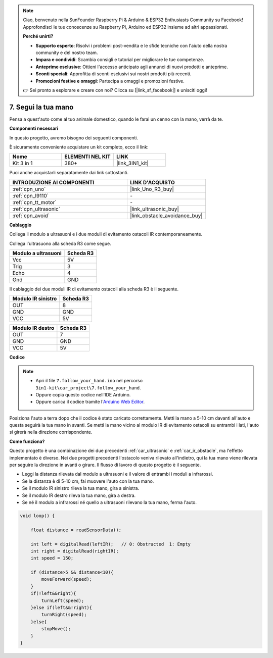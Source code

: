 .. note::

    Ciao, benvenuto nella SunFounder Raspberry Pi & Arduino & ESP32 Enthusiasts Community su Facebook! Approfondisci le tue conoscenze su Raspberry Pi, Arduino ed ESP32 insieme ad altri appassionati.

    **Perché unirti?**

    - **Supporto esperto**: Risolvi i problemi post-vendita e le sfide tecniche con l'aiuto della nostra community e del nostro team.
    - **Impara e condividi**: Scambia consigli e tutorial per migliorare le tue competenze.
    - **Anteprime esclusive**: Ottieni l'accesso anticipato agli annunci di nuovi prodotti e anteprime.
    - **Sconti speciali**: Approfitta di sconti esclusivi sui nostri prodotti più recenti.
    - **Promozioni festive e omaggi**: Partecipa a omaggi e promozioni festive.

    👉 Sei pronto a esplorare e creare con noi? Clicca su [|link_sf_facebook|] e unisciti oggi!

.. _follow_your_hand:

7. Segui la tua mano
=========================

Pensa a quest'auto come al tuo animale domestico, quando le farai un cenno con la mano, verrà da te.

**Componenti necessari**

In questo progetto, avremo bisogno dei seguenti componenti. 

È sicuramente conveniente acquistare un kit completo, ecco il link: 

.. list-table::
    :widths: 20 20 20
    :header-rows: 1

    *   - Nome	
        - ELEMENTI NEL KIT
        - LINK
    *   - Kit 3 in 1
        - 380+
        - |link_3IN1_kit|

Puoi anche acquistarli separatamente dai link sottostanti.

.. list-table::
    :widths: 30 20
    :header-rows: 1

    *   - INTRODUZIONE AI COMPONENTI
        - LINK D'ACQUISTO

    *   - :ref:`cpn_uno`
        - |link_Uno_R3_buy|
    *   - :ref:`cpn_l9110`
        - \-
    *   - :ref:`cpn_tt_motor`
        - \-
    *   - :ref:`cpn_ultrasonic`
        - |link_ultrasonic_buy|
    *   - :ref:`cpn_avoid`
        - |link_obstacle_avoidance_buy|

**Cablaggio**

Collega il modulo a ultrasuoni e i due moduli di evitamento ostacoli IR contemporaneamente.

Collega l'ultrasuono alla scheda R3 come segue.

.. list-table:: 
    :header-rows: 1

    * - Modulo a ultrasuoni
      - Scheda R3
    * - Vcc
      - 5V
    * - Trig
      - 3
    * - Echo
      - 4
    * - Gnd
      - GND

Il cablaggio dei due moduli IR di evitamento ostacoli alla scheda R3 è il seguente.

.. list-table:: 
    :header-rows: 1

    * - Modulo IR sinistro
      - Scheda R3
    * - OUT
      - 8
    * - GND
      - GND
    * - VCC
      - 5V

.. list-table:: 
    :header-rows: 1

    * - Modulo IR destro
      - Scheda R3
    * - OUT
      - 7
    * - GND
      - GND
    * - VCC
      - 5V

.. image:: img/car_7_8.png
    :width: 800

**Codice**

.. note::

    * Apri il file ``7.follow_your_hand.ino`` nel percorso ``3in1-kit\car_project\7.follow_your_hand``.
    * Oppure copia questo codice nell'IDE Arduino.
    
    * Oppure carica il codice tramite l'`Arduino Web Editor <https://docs.arduino.cc/cloud/web-editor/tutorials/getting-started/getting-started-web-editor>`_.

.. raw:: html
    
    <iframe src=https://create.arduino.cc/editor/sunfounder01/584e42c8-8842-4db0-93b5-f6f949b6ffca/preview?embed style="height:510px;width:100%;margin:10px 0" frameborder=0></iframe>

Posiziona l'auto a terra dopo che il codice è stato caricato correttamente. Metti la mano a 5-10 cm davanti all'auto e questa seguirà la tua mano in avanti. Se metti la mano vicino al modulo IR di evitamento ostacoli su entrambi i lati, l'auto si girerà nella direzione corrispondente.

**Come funziona?**

Questo progetto è una combinazione dei due precedenti :ref:`car_ultrasonic` e :ref:`car_ir_obstacle`, ma l'effetto implementato è diverso. Nei due progetti precedenti l'ostacolo veniva rilevato all'indietro, qui la tua mano viene rilevata per seguire la direzione in avanti o girare.
Il flusso di lavoro di questo progetto è il seguente.

* Leggi la distanza rilevata dal modulo a ultrasuoni e il valore di entrambi i moduli a infrarossi.
* Se la distanza è di 5-10 cm, fai muovere l'auto con la tua mano.
* Se il modulo IR sinistro rileva la tua mano, gira a sinistra.
* Se il modulo IR destro rileva la tua mano, gira a destra.
* Se né il modulo a infrarossi né quello a ultrasuoni rilevano la tua mano, ferma l'auto.

.. code-block:: arduino

    void loop() {

        float distance = readSensorData();

        int left = digitalRead(leftIR);   // 0: Obstructed  1: Empty
        int right = digitalRead(rightIR);
        int speed = 150;

        if (distance>5 && distance<10){
            moveForward(speed);
        }
        if(!left&&right){
            turnLeft(speed);
        }else if(left&&!right){
            turnRight(speed);
        }else{
            stopMove();
        }
    }